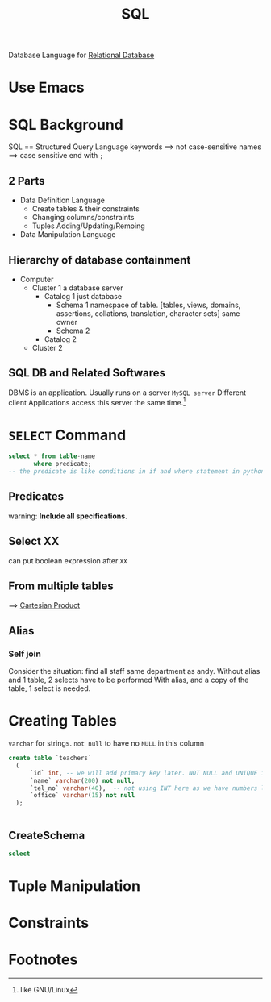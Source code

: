 :PROPERTIES:
:ID:       DC5167CD-BFBC-4DE3-8B89-7E1ABFCA6433
:END:
#+title: SQL
#+HUGO_SECTION:main
Database Language for [[id:8BAE149F-6FC2-4818-8C7D-AC33277422D2][Relational Database]]
* Use Emacs
* SQL Background
SQL == Structured Query Language
keywords ==> not case-sensitive
names ==> case sensitive
end with ~;~
** 2 Parts
+ Data Definition Language
  + Create tables & their constraints
  + Changing columns/constraints
  + Tuples Adding/Updating/Remoing
+ Data Manipulation Language
** Hierarchy of database containment
+ Computer
  + Cluster 1
    a database server
    + Catalog 1
      just database
      + Schema 1
        namespace of table.
        [tables, views, domains, assertions, collations, translation, character sets]
        same owner
      + Schema 2
    + Catalog 2
  + Cluster 2
** SQL DB and Related Softwares
DBMS is an application. Usually runs on a server ~MySQL server~
Different client Applications access this server the same time.[fn:1]
* ~SELECT~ Command
#+begin_src sql
  select * from table-name
         where predicate;
  -- the predicate is like conditions in if and where statement in python
#+end_src
** Predicates
warning: *Include all specifications.*
** Select XX
can put boolean expression after ~XX~
** From multiple tables
==> [[id:FEF31CA5-A17D-4A38-B97B-61B322CF6F8D][Cartesian Product]]
** Alias
*** Self join
Consider the situation:
 find all staff same department as andy.
 Without alias and 1 table, 2 selects have to be performed
 With alias, and a copy of the table, 1 select is needed.
* Creating Tables
=varchar= for strings.
=not null= to have no =NULL= in this column
#+begin_src sql
create table `teachers`
  (
      `id` int, -- we will add primary key later. NOT NULL and UNIQUE is not needed.
      `name` varchar(200) not null,
      `tel_no` varchar(40),  -- not using INT here as we have numbers like +44
      `office` varchar(15) not null
  );
  
  
#+end_src
** CreateSchema
#+begin_src sql
        select 
#+end_src
* Tuple Manipulation
* Constraints

* Footnotes

[fn:1]like GNU/Linux

